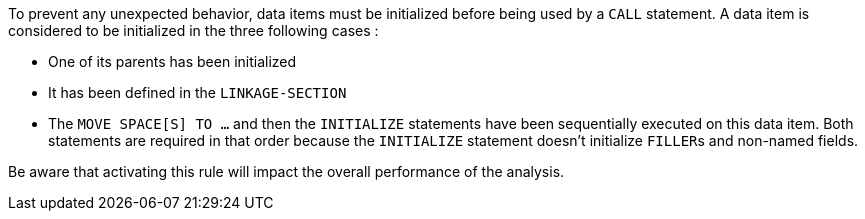 To prevent any unexpected behavior, data items must be initialized before being used by a ``CALL`` statement. A data item is considered to be initialized in the three following cases :

* One of its parents has been initialized
* It has been defined in the ``LINKAGE-SECTION``
* The ``MOVE SPACE[S] TO ...`` and then the ``INITIALIZE`` statements have been sequentially executed on this data item. Both statements are required in that order because the ``INITIALIZE`` statement doesn't initialize ``FILLER``s and non-named fields.

Be aware that activating this rule will impact the overall performance of the analysis.

